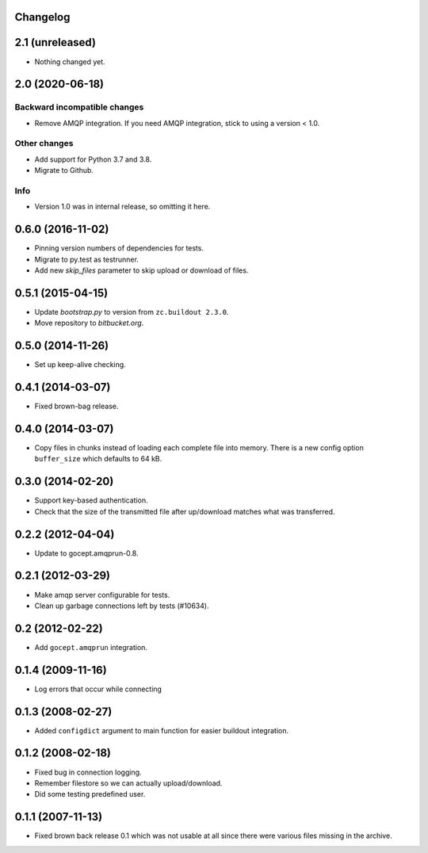 Changelog
=========

2.1 (unreleased)
================

- Nothing changed yet.


2.0 (2020-06-18)
================

Backward incompatible changes
-----------------------------

- Remove AMQP integration. If you need AMQP integration, stick to using a
  version < 1.0.

Other changes
-------------

- Add support for Python 3.7 and 3.8.

- Migrate to Github.

Info
----

- Version 1.0 was in internal release, so omitting it here.


0.6.0 (2016-11-02)
==================

- Pinning version numbers of dependencies for tests.

- Migrate to py.test as testrunner.

- Add new `skip_files` parameter to skip upload or download of files.


0.5.1 (2015-04-15)
==================

- Update `bootstrap.py` to version from ``zc.buildout 2.3.0``.

- Move repository to `bitbucket.org`.


0.5.0 (2014-11-26)
==================

- Set up keep-alive checking.


0.4.1 (2014-03-07)
==================

- Fixed brown-bag release.


0.4.0 (2014-03-07)
==================

- Copy files in chunks instead of loading each complete file into memory.
  There is a new config option ``buffer_size`` which defaults to 64 kB.


0.3.0 (2014-02-20)
==================

- Support key-based authentication.

- Check that the size of the transmitted file after up/download matches what
  was transferred.


0.2.2 (2012-04-04)
==================

- Update to gocept.amqprun-0.8.


0.2.1 (2012-03-29)
==================

- Make amqp server configurable for tests.
- Clean up garbage connections left by tests (#10634).


0.2 (2012-02-22)
================

- Add ``gocept.amqprun`` integration.


0.1.4 (2009-11-16)
==================

- Log errors that occur while connecting


0.1.3 (2008-02-27)
==================

- Added ``configdict`` argument to main function for easier buildout
  integration.


0.1.2 (2008-02-18)
==================

- Fixed bug in connection logging.
- Remember filestore so we can actually upload/download.
- Did some testing predefined user.


0.1.1 (2007-11-13)
==================

- Fixed brown back release 0.1 which was not usable at all since there were
  various files missing in the archive.
